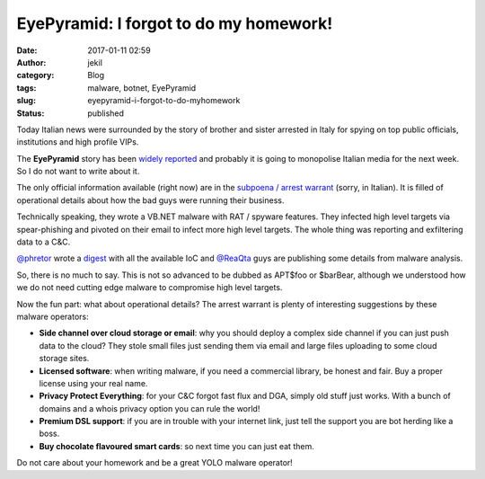 EyePyramid: I forgot to do my homework!
#######################################
:date: 2017-01-11 02:59
:author: jekil
:category: Blog
:tags: malware, botnet, EyePyramid
:slug: eyepyramid-i-forgot-to-do-myhomework
:status: published

Today Italian news were surrounded by the story of brother and sister arrested in Italy for spying on top public officials, institutions and high profile VIPs.

The **EyePyramid** story has been `widely <http://english.sina.com/news/2017-01-10/detail-ifxzkfuh6792570.shtml>`_ `reported <http://www.telegraph.co.uk/news/2017/01/10/italian-brother-sister-arrested-cyber-espionage-operation-tapped/>`_ and probably it is going to monopolise Italian media for the next week. So I do not want to write about it.

The only official information available (right now) are in the `subpoena / arrest warrant <http://www.agi.it/pictures/pdf/agi/agi/2017/01/10/132733992-5cec4d88-49a1-4a00-8a01-dde65baa5a68.pdf>`_ (sorry, in Italian). It is filled of operational details about how the bad guys were running their business.

Technically speaking, they wrote a VB.NET malware with RAT / spyware features. They infected high level targets via spear-phishing and pivoted on their email to infect more high level targets. The whole thing was reporting and exfiltering data to a C&C.

`@phretor <https://twitter.com/phretor>`_ wrote a `digest <https://gist.github.com/phretor/c01945ec501480291d780bbec01da20e>`_  with all the available IoC and `@ReaQta <https://twitter.com/ReaQta>`_ guys are publishing some details from malware analysis.

So, there is no much to say. This is not so advanced to be dubbed as APT$foo or $barBear, although we understood how we do not need cutting edge malware to compromise high level targets.

Now the fun part: what about operational details? The arrest warrant is plenty of interesting suggestions by these malware operators:

* **Side channel over cloud storage or email**: why you should deploy a complex side channel if you can just push data to the cloud? They stole small files just sending them via email and large files uploading to some cloud storage sites.
* **Licensed software**: when writing malware, if you need a commercial library, be honest and fair. Buy a proper license using your real name.
* **Privacy Protect Everything**: for your C&C forgot fast flux and DGA, simply old stuff just works. With a bunch of domains and a whois privacy option you can rule the world!
* **Premium DSL support**: if you are in trouble with your internet link, just tell the support you are bot herding like a boss.
* **Buy chocolate flavoured smart cards**: so next time you can just eat them.

Do not care about your homework and be a great YOLO malware operator!
